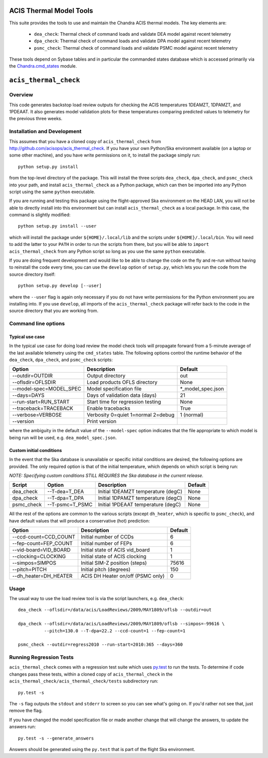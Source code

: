 .. acis_thermal_check documentation master file

ACIS Thermal Model Tools
========================

This suite provides the tools to use and maintain the Chandra ACIS
thermal models. The key elements are:

  - ``dea_check``: Thermal check of command loads and validate DEA
    model against recent telemetry
  - ``dpa_check``: Thermal check of command loads and validate DPA
    model against recent telemetry
  - ``psmc_check``: Thermal check of command loads and validate PSMC
    model against recent telemetry

These tools depend on Sybase tables and in particular the commanded states database
which is accessed primarily via the Chandra.cmd_states_ module.

.. _Chandra.cmd_states: http://cxc.harvard.edu/mta/ASPECT/tool_doc/cmd_states/

``acis_thermal_check``
======================

Overview
--------

This code generates backstop load review outputs for checking the ACIS temperatures
1DEAMZT, 1DPAMZT, and 1PDEAAT. It also generates model validation plots for these
temperatures comparing predicted values to telemetry for the previous three weeks.

Installation and Development
----------------------------

This assumes that you have a cloned copy of ``acis_thermal_check`` from
http://github.com/acisops/acis_thermal_check. If you have your own Python/Ska
environment available (on a laptop or some other machine), and you have write
permissions on it, to install the package simply run:

::

    python setup.py install

from the top-level directory of the package. This will install the three scripts
``dea_check``, ``dpa_check``, and ``psmc_check`` into your path, and install
``acis_thermal_check`` as a Python package, which can then be imported into any Python
script using the same ``python`` executable.

If you are running and testing this package using the flight-approved Ska environment
on the HEAD LAN, you will not be able to directly install into this environment but
can install ``acis_thermal_check`` as a local package. In this case, the command
is slightly modified:

::

    python setup.py install --user

which will install the package under ``${HOME}/.local/lib`` and the scripts under
``${HOME}/.local/bin``. You will need to add the latter to your ``PATH`` in order to
run the scripts from there, but you will be able to ``import acis_thermal_check`` from
any Python script so long as you use the same ``python`` executable.

If you are doing frequent development and would like to be able to change the code
on the fly and re-run without having to reinstall the code every time, you can use the
``develop`` option of ``setup.py``, which lets you run the code from the source directory itself:

::

    python setup.py develop [--user]

where the ``--user`` flag is again only necessary if you do not have write permissions for
the Python environment you are installing into. If you use ``develop``, all imports of
the ``acis_thermal_check`` package will refer back to the code in the source directory
that you are working from.

Command line options
--------------------

Typical use case
^^^^^^^^^^^^^^^^

In the typical use case for doing load review the model check tools will
propagate forward from a 5-minute average of the last available telemetry using
the ``cmd_states`` table.  The following options control the runtime behavior
of the ``dea_check``, ``dpa_check``, and ``psmc_check`` scripts:

========================= ================================== ===================
Option                    Description                        Default           
========================= ================================== ===================
  --outdir=OUTDIR         Output directory                   out
  --oflsdir=OFLSDIR       Load products OFLS directory       None
  --model-spec=MODEL_SPEC Model specification file           *_model_spec.json
  --days=DAYS             Days of validation data (days)     21
  --run-start=RUN_START   Start time for regression testing  None
  --traceback=TRACEBACK   Enable tracebacks                  True
  --verbose=VERBOSE       Verbosity 0=quiet 1=normal 2=debug 1 (normal)
  --version               Print version                      
========================= ================================== ===================

where the ambiguity in the default value of the ``--model-spec`` option indicates
that the file appropriate to which model is being run will be used, e.g. ``dea_model_spec.json``.

Custom initial conditions
^^^^^^^^^^^^^^^^^^^^^^^^^

In the event that the Ska database is unavailable or specific initial conditions
are desired, the following options are provided.  The only required option is that of
the initial temperature, which depends on which script is being run:

*NOTE: Specifying custom conditions STILL REQUIRES the Ska database in the current release.*

========== ================ ==================================== ===================
Script     Option           Description                          Default
========== ================ ==================================== ===================
dea_check  --T-dea=T_DEA    Initial 1DEAMZT temperature (degC)   None
dpa_check  --T-dpa=T_DPA    Initial 1DPAMZT temperature (degC)   None
psmc_check --T-psmc=T_PSMC  Initial 1PDEAAT temperature (degC)   None
========== ================ ==================================== ===================

All the rest of the options are common to the various scripts (except ``dh_heater``,
which is specific to ``psmc_check``), and have default values that will produce a
conservative (hot) prediction:

========================= ==================================== ===================
Option                    Description                          Default
========================= ==================================== ===================
  --ccd-count=CCD_COUNT   Initial number of CCDs               6
  --fep-count=FEP_COUNT   Initial number of FEPs               6
  --vid-board=VID_BOARD   Initial state of ACIS vid_board      1
  --clocking=CLOCKING     Initial state of ACIS clocking       1
  --simpos=SIMPOS         Initial SIM-Z position (steps)       75616
  --pitch=PITCH           Initial pitch (degrees)              150
  --dh_heater=DH_HEATER   ACIS DH Heater on/off (PSMC only)    0
========================= ==================================== ===================

Usage
-----

The usual way to use the load review tool is via the script launchers, e.g. ``dea_check``:

::

  dea_check --oflsdir=/data/acis/LoadReviews/2009/MAY1809/oflsb --outdir=out 
  
  dpa_check --oflsdir=/data/acis/LoadReviews/2009/MAY1809/oflsb --simpos=-99616 \
            --pitch=130.0 --T-dpa=22.2 --ccd-count=1 --fep-count=1

  psmc_check --outdir=regress2010 --run-start=2010:365 --days=360
  

Running Regression Tests
------------------------

``acis_thermal_check`` comes with a regression test suite which uses `py.test <http://pytest.org/>`_ 
to run the tests. To determine if code changes pass these tests, within a cloned copy of 
``acis_thermal_check`` in the ``acis_thermal_check/acis_thermal_check/tests`` subdirectory run:

::

    py.test -s

The ``-s`` flag outputs the ``stdout`` and ``stderr`` to screen so you can see what's going on.
If you'd rather not see that, just remove the flag. 

If you have changed the model specification file or made another change that will change the answers, to update the answers run:

::

    py.test -s --generate_answers
    
Answers should be generated using the ``py.test`` that is part of the flight Ska environment.
